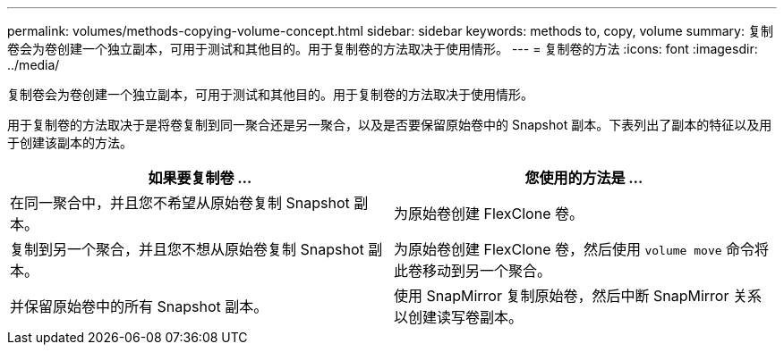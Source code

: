 ---
permalink: volumes/methods-copying-volume-concept.html 
sidebar: sidebar 
keywords: methods to, copy, volume 
summary: 复制卷会为卷创建一个独立副本，可用于测试和其他目的。用于复制卷的方法取决于使用情形。 
---
= 复制卷的方法
:icons: font
:imagesdir: ../media/


[role="lead"]
复制卷会为卷创建一个独立副本，可用于测试和其他目的。用于复制卷的方法取决于使用情形。

用于复制卷的方法取决于是将卷复制到同一聚合还是另一聚合，以及是否要保留原始卷中的 Snapshot 副本。下表列出了副本的特征以及用于创建该副本的方法。

[cols="2*"]
|===
| 如果要复制卷 ... | 您使用的方法是 ... 


 a| 
在同一聚合中，并且您不希望从原始卷复制 Snapshot 副本。
 a| 
为原始卷创建 FlexClone 卷。



 a| 
复制到另一个聚合，并且您不想从原始卷复制 Snapshot 副本。
 a| 
为原始卷创建 FlexClone 卷，然后使用 `volume move` 命令将此卷移动到另一个聚合。



 a| 
并保留原始卷中的所有 Snapshot 副本。
 a| 
使用 SnapMirror 复制原始卷，然后中断 SnapMirror 关系以创建读写卷副本。

|===
